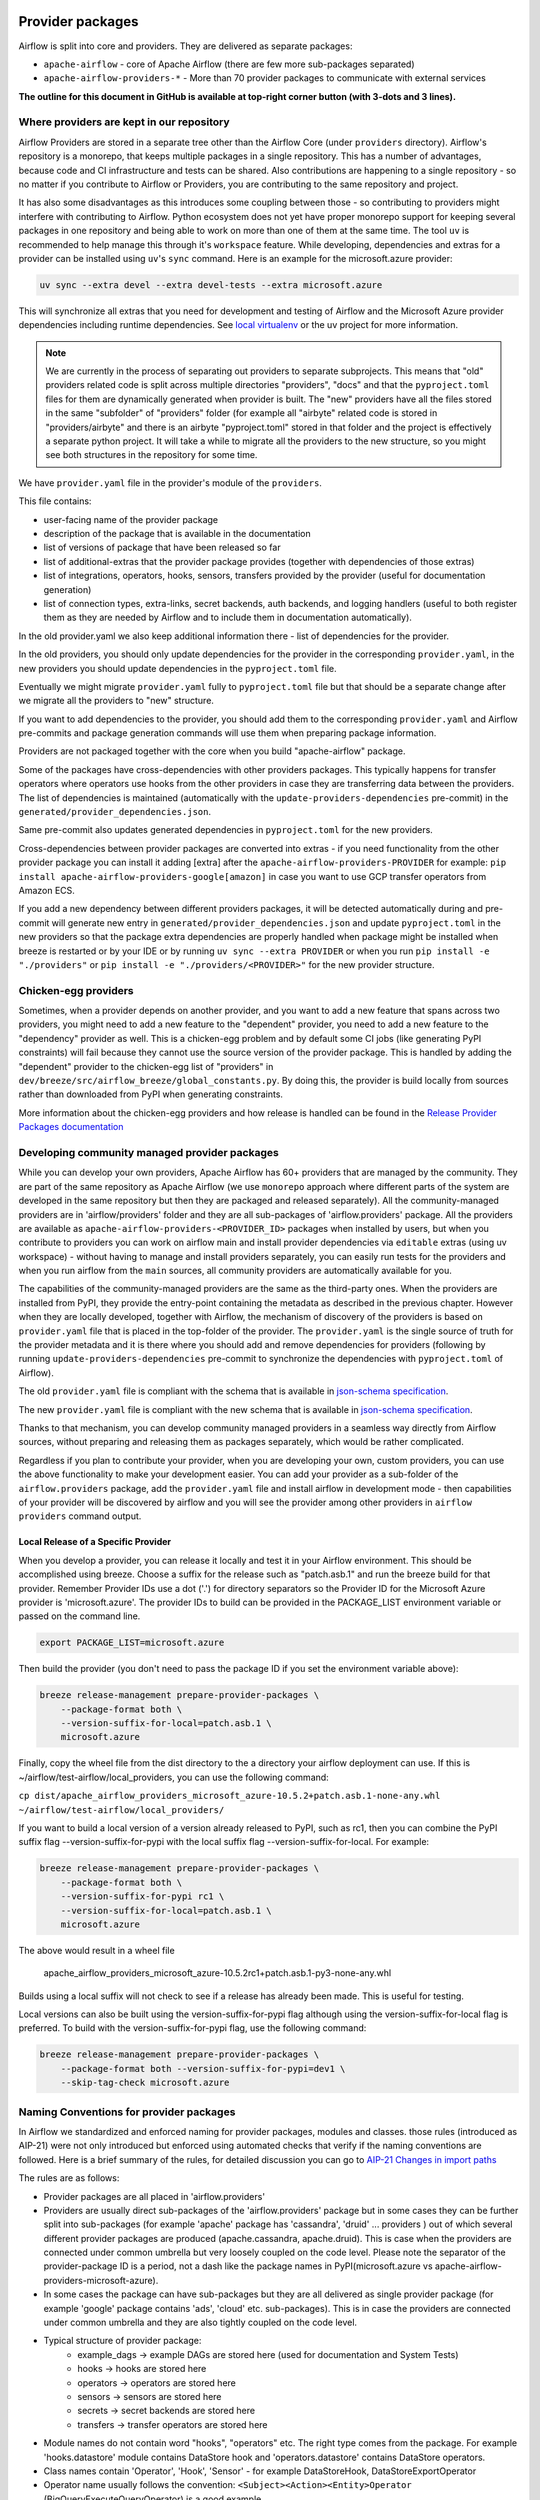  .. Licensed to the Apache Software Foundation (ASF) under one
    or more contributor license agreements.  See the NOTICE file
    distributed with this work for additional information
    regarding copyright ownership.  The ASF licenses this file
    to you under the Apache License, Version 2.0 (the
    "License"); you may not use this file except in compliance
    with the License.  You may obtain a copy of the License at

 ..   http://www.apache.org/licenses/LICENSE-2.0

 .. Unless required by applicable law or agreed to in writing,
    software distributed under the License is distributed on an
    "AS IS" BASIS, WITHOUT WARRANTIES OR CONDITIONS OF ANY
    KIND, either express or implied.  See the License for the
    specific language governing permissions and limitations
    under the License.

Provider packages
=================

Airflow is split into core and providers. They are delivered as separate packages:

* ``apache-airflow`` - core of Apache Airflow (there are few more sub-packages separated)
* ``apache-airflow-providers-*`` - More than 70 provider packages to communicate with external services

**The outline for this document in GitHub is available at top-right corner button (with 3-dots and 3 lines).**

Where providers are kept in our repository
------------------------------------------

Airflow Providers are stored in a separate tree other than the Airflow Core (under ``providers`` directory).
Airflow's repository is a monorepo, that keeps multiple packages in a single repository. This has a number
of advantages, because code and CI infrastructure and tests can be shared. Also contributions are happening to a
single repository - so no matter if you contribute to Airflow or Providers, you are contributing to the same
repository and project.

It has also some disadvantages as this introduces some coupling between those - so contributing to providers might
interfere with contributing to Airflow. Python ecosystem does not yet have proper monorepo support for keeping
several packages in one repository and being able to work on more than one of them at the same time. The tool ``uv`` is
recommended to help manage this through it's ``workspace`` feature. While developing, dependencies and extras for a
provider can be installed using ``uv``'s ``sync`` command. Here is an example for the microsoft.azure provider:

.. code:: bash

    uv sync --extra devel --extra devel-tests --extra microsoft.azure

This will synchronize all extras that you need for development and testing of Airflow and the Microsoft Azure provider
dependencies including runtime dependencies. See `local virtualenv <../07_local_virtualenv.rst>`_ or the uv project
for more information.

.. note::

   We are currently in the process of separating out providers to separate subprojects. This means that
   "old" providers related code is split across multiple directories "providers", "docs" and that the
   ``pyproject.toml`` files for them are dynamically generated when provider is built. The "new" providers
   have all the files stored in the same "subfolder" of "providers" folder (for example all "airbyte" related
   code is stored in "providers/airbyte" and there is an airbyte "pyproject.toml" stored in that folder and
   the project is effectively a separate python project. It will take a while to migrate all the providers
   to the new structure, so you might see both structures in the repository for some time.

We have ``provider.yaml`` file in the provider's module of the ``providers``.

This file contains:

* user-facing name of the provider package
* description of the package that is available in the documentation
* list of versions of package that have been released so far
* list of additional-extras that the provider package provides (together with dependencies of those extras)
* list of integrations, operators, hooks, sensors, transfers provided by the provider (useful for documentation generation)
* list of connection types, extra-links, secret backends, auth backends, and logging handlers (useful to both
  register them as they are needed by Airflow and to include them in documentation automatically).

In the old provider.yaml we also keep additional information there - list of dependencies for the provider.

In the old providers, you should only update dependencies for the provider in the corresponding
``provider.yaml``, in the new providers you should update dependencies in the ``pyproject.toml`` file.

Eventually we might migrate ``provider.yaml`` fully to ``pyproject.toml`` file but that should be a separate
change after we migrate all the providers to "new" structure.

If you want to add dependencies to the provider, you should add them to the corresponding ``provider.yaml``
and Airflow pre-commits and package generation commands will use them when preparing package information.

Providers are not packaged together with the core when you build "apache-airflow" package.

Some of the packages have cross-dependencies with other providers packages. This typically happens for
transfer operators where operators use hooks from the other providers in case they are transferring
data between the providers. The list of dependencies is maintained (automatically with the
``update-providers-dependencies`` pre-commit) in the ``generated/provider_dependencies.json``.

Same pre-commit also updates generated dependencies in ``pyproject.toml`` for the new providers.

Cross-dependencies between provider packages are converted into extras - if you need functionality from
the other provider package you can install it adding [extra] after the
``apache-airflow-providers-PROVIDER`` for example:
``pip install apache-airflow-providers-google[amazon]`` in case you want to use GCP
transfer operators from Amazon ECS.

If you add a new dependency between different providers packages, it will be detected automatically during
and pre-commit will generate new entry in ``generated/provider_dependencies.json`` and update
``pyproject.toml`` in the new providers so that the package extra dependencies are properly handled when
package might be installed when breeze is restarted or by your IDE or by running ``uv sync --extra PROVIDER``
or when you run ``pip install -e "./providers"`` or ``pip install -e "./providers/<PROVIDER>"`` for the new
provider structure.

Chicken-egg providers
---------------------

Sometimes, when a provider depends on another provider, and you want to add a new feature that spans across
two providers, you might need to add a new feature to the "dependent" provider, you need
to add a new feature to the "dependency" provider as well. This is a chicken-egg problem and by default
some CI jobs (like generating PyPI constraints) will fail because they cannot use the source version of
the provider package. This is handled by adding the "dependent" provider to the chicken-egg list of
"providers" in ``dev/breeze/src/airflow_breeze/global_constants.py``. By doing this, the provider is build
locally from sources rather than downloaded from PyPI when generating constraints.

More information about the chicken-egg providers and how release is handled can be found in
the `Release Provider Packages documentation <../dev/README_RELEASE_PROVIDER_PACKAGES.md#chicken-egg-providers>`_

Developing community managed provider packages
----------------------------------------------

While you can develop your own providers, Apache Airflow has 60+ providers that are managed by the community.
They are part of the same repository as Apache Airflow (we use ``monorepo`` approach where different
parts of the system are developed in the same repository but then they are packaged and released separately).
All the community-managed providers are in 'airflow/providers' folder and they are all sub-packages of
'airflow.providers' package. All the providers are available as ``apache-airflow-providers-<PROVIDER_ID>``
packages when installed by users, but when you contribute to providers you can work on airflow main
and install provider dependencies via ``editable`` extras (using uv workspace) - without
having to manage and install providers separately, you can easily run tests for the providers
and when you run airflow from the ``main`` sources, all community providers are
automatically available for you.

The capabilities of the community-managed providers are the same as the third-party ones. When
the providers are installed from PyPI, they provide the entry-point containing the metadata as described
in the previous chapter. However when they are locally developed, together with Airflow, the mechanism
of discovery of the providers is based on ``provider.yaml`` file that is placed in the top-folder of
the provider. The ``provider.yaml`` is the single source of truth for the provider metadata and it is
there where you should add and remove dependencies for providers (following by running
``update-providers-dependencies`` pre-commit to synchronize the dependencies with ``pyproject.toml``
of Airflow).

The old ``provider.yaml`` file is compliant with the schema that is available in
`json-schema specification <https://github.com/apache/airflow/blob/main/airflow/provider.yaml.schema.json>`_.

The new ``provider.yaml`` file is compliant with the new schema that is available in
`json-schema specification <https://github.com/apache/airflow/blob/main/airflow/new_provider.yaml.schema.json>`_.

Thanks to that mechanism, you can develop community managed providers in a seamless way directly from
Airflow sources, without preparing and releasing them as packages separately, which would be rather
complicated.

Regardless if you plan to contribute your provider, when you are developing your own, custom providers,
you can use the above functionality to make your development easier. You can add your provider
as a sub-folder of the ``airflow.providers`` package, add the ``provider.yaml`` file and install airflow
in development mode - then capabilities of your provider will be discovered by airflow and you will see
the provider among other providers in ``airflow providers`` command output.


Local Release of a Specific Provider
^^^^^^^^^^^^^^^^^^^^^^^^^^^^^^^^^^^^^^^^^^^^^^^^

When you develop a provider, you can release it locally and test it in your Airflow environment. This should
be accomplished using breeze. Choose a suffix for the release such as "patch.asb.1" and run the breeze build for
that provider. Remember Provider IDs use a dot ('.') for directory separators so the Provider ID for the
Microsoft Azure provider is 'microsoft.azure'. The provider IDs to build can be provided in the PACKAGE_LIST
environment variable or passed on the command line.

.. code-block:: bash

     export PACKAGE_LIST=microsoft.azure

Then build the provider (you don't need to pass the package ID if you set the environment variable above):

.. code-block:: bash

    breeze release-management prepare-provider-packages \
        --package-format both \
        --version-suffix-for-local=patch.asb.1 \
        microsoft.azure


Finally, copy the wheel file from the dist directory to the a directory your airflow deployment can use.
If this is ~/airflow/test-airflow/local_providers, you can use the following command:

``cp dist/apache_airflow_providers_microsoft_azure-10.5.2+patch.asb.1-none-any.whl ~/airflow/test-airflow/local_providers/``

If you want to build a local version of a version already released to PyPI, such as rc1, then you can combine
the PyPI suffix flag --version-suffix-for-pypi with the local suffix flag --version-suffix-for-local. For example:

.. code-block:: bash

    breeze release-management prepare-provider-packages \
        --package-format both \
        --version-suffix-for-pypi rc1 \
        --version-suffix-for-local=patch.asb.1 \
        microsoft.azure


The above would result in a wheel file

    apache_airflow_providers_microsoft_azure-10.5.2rc1+patch.asb.1-py3-none-any.whl

Builds using a local suffix will not check to see if a release has already been made. This is useful for testing.

Local versions can also be built using the version-suffix-for-pypi flag although using the version-suffix-for-local
flag is preferred. To build with the version-suffix-for-pypi flag, use the following command:

.. code-block:: bash

    breeze release-management prepare-provider-packages \
        --package-format both --version-suffix-for-pypi=dev1 \
        --skip-tag-check microsoft.azure


Naming Conventions for provider packages
----------------------------------------

In Airflow we standardized and enforced naming for provider packages, modules and classes.
those rules (introduced as AIP-21) were not only introduced but enforced using automated checks
that verify if the naming conventions are followed. Here is a brief summary of the rules, for
detailed discussion you can go to `AIP-21 Changes in import paths <https://cwiki.apache.org/confluence/display/AIRFLOW/AIP-21%3A+Changes+in+import+paths>`_

The rules are as follows:

* Provider packages are all placed in 'airflow.providers'

* Providers are usually direct sub-packages of the 'airflow.providers' package but in some cases they can be
  further split into sub-packages (for example 'apache' package has 'cassandra', 'druid' ... providers ) out
  of which several different provider packages are produced (apache.cassandra, apache.druid). This is
  case when the providers are connected under common umbrella but very loosely coupled on the code level.
  Please note the separator of the provider-package ID is a period, not a dash like the package names in PyPI(microsoft.azure vs apache-airflow-providers-microsoft-azure).

* In some cases the package can have sub-packages but they are all delivered as single provider
  package (for example 'google' package contains 'ads', 'cloud' etc. sub-packages). This is in case
  the providers are connected under common umbrella and they are also tightly coupled on the code level.

* Typical structure of provider package:
    * example_dags -> example DAGs are stored here (used for documentation and System Tests)
    * hooks -> hooks are stored here
    * operators -> operators are stored here
    * sensors -> sensors are stored here
    * secrets -> secret backends are stored here
    * transfers -> transfer operators are stored here

* Module names do not contain word "hooks", "operators" etc. The right type comes from
  the package. For example 'hooks.datastore' module contains DataStore hook and 'operators.datastore'
  contains DataStore operators.

* Class names contain 'Operator', 'Hook', 'Sensor' - for example DataStoreHook, DataStoreExportOperator

* Operator name usually follows the convention: ``<Subject><Action><Entity>Operator``
  (BigQueryExecuteQueryOperator) is a good example

* Transfer Operators are those that actively push data from one service/provider and send it to another
  service (might be for the same or another provider). This usually involves two hooks. The convention
  for those ``<Source>To<Destination>Operator``. They are not named *TransferOperator nor *Transfer.

* Operators that use external service to perform transfer (for example CloudDataTransferService operators
  are not placed in "transfers" package and do not have to follow the naming convention for
  transfer operators.

* It is often debatable where to put transfer operators but we agreed to the following criteria:

  * We use "maintainability" of the operators as the main criteria - so the transfer operator
    should be kept at the provider which has highest "interest" in the transfer operator

  * For Cloud Providers or Service providers that usually means that the transfer operators
    should land at the "target" side of the transfer

* Secret Backend name follows the convention: ``<SecretEngine>Backend``.

* Tests are grouped in parallel packages under "tests.providers" top level package. Module name is usually
  ``test_<object_to_test>.py``,

* System tests (not yet fully automated but allowing to run e2e testing of particular provider) are
  named with _system.py suffix.

Documentation for the community managed providers
-------------------------------------------------

When you are developing a community-managed provider, you are supposed to make sure it is well tested
and documented. Part of the documentation is ``provider.yaml`` file ``integration`` information and
``version`` information. This information is stripped-out from provider info available at runtime,
however it is used to automatically generate documentation for the provider.

If you have pre-commits installed, pre-commit will warn you and let you know what changes need to be
done in the ``provider.yaml`` file when you add a new Operator, Hooks, Sensor or Transfer. You can
also take a look at the other ``provider.yaml`` files as examples.

Well documented provider contains those:

* index.rst with references to packages, API used and example dags
* configuration reference
* class documentation generated from PyDoc in the code
* example dags
* how-to guides

You can see for example ``google`` provider which has very comprehensive documentation:

* `Documentation <../docs/apache-airflow-providers-google>`_
* `System tests/Example DAGs <../tests/system/providers>`_

Part of the documentation are example dags (placed in the ``tests/system`` folder). The reason why
they are in ``tests/system`` is because we are using the example dags for various purposes:

* showing real examples of how your provider classes (Operators/Sensors/Transfers) can be used
* snippets of the examples are embedded in the documentation via ``exampleinclude::`` directive
* examples are executable as system tests and some of our stakeholders run them regularly to
  check if ``system`` level integration is still working, before releasing a new version of the provider.

Testing the community managed providers
---------------------------------------

We have high requirements when it comes to testing the community managed providers. We have to be sure
that we have enough coverage and ways to tests for regressions before the community accepts such
providers.

* Unit tests have to be comprehensive and they should tests for possible regressions and edge cases
  not only "green path"

* Integration tests where 'local' integration with a component is possible (for example tests with
  MySQL/Postgres DB/Trino/Kerberos all have integration tests which run with real, dockerized components

* System Tests which provide end-to-end testing, usually testing together several operators, sensors,
  transfers connecting to a real external system

Breaking changes in the community managed providers
---------------------------------------------------

Sometimes we have to introduce breaking changes in the providers. We have to be very careful with that
and we have to make sure that we communicate those changes properly.

Generally speaking breaking change in provider is not a huge problem for our users. They can individually
downgrade the providers to lower version if they are not ready to upgrade to the new version and then
incrementally upgrade to the new versions of providers. This is because providers are installed as
separate packages and they are not tightly coupled with the core of Airflow and because we have a very
generous policy of supporting multiple versions of providers at the same time. All providers are in theory
backward compatible with future versions of Airflow, so you can upgrade Airflow and keep the providers
at the same version.

When you introduce a breaking change in the provider, you have to make sure that you communicate it
properly. You have to update ``CHANGELOG.rst`` file in the provider package. Ideally you should provide
a migration path for the users to follow in the``CHANGELOG.rst``.

If in doubt, you can always look at ``CHANGELOG.rst``  in other providers to see how we communicate
breaking changes in the providers.

It's important to note that the marking release as breaking / major is subject to the
judgment of release manager upon preparing the release.

Bumping minimum version of dependencies in providers
----------------------------------------------------

Generally speaking we are rather relaxed when it comes to bumping minimum versions of dependencies in the
providers. If there is a good reason to bump the minimum version of the dependency, you should simply do it.
This is because user might always install previous version of the provider if they are not ready to upgrade
the dependency (because for example another library of theirs is not compatible with the new version of the
dependency). In most case this will be actually transparent for the user because ``pip`` in most cases will
find and install a previous version of the provider that is compatible with your dependencies that conflict
with latest version of the provider.

------

You can read about airflow `dependencies and extras <12_airflow_dependencies_and_extras.rst>`_ .
